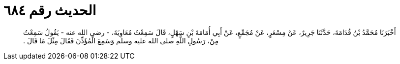
= الحديث رقم ٦٨٤

[quote.hadith]
أَخْبَرَنَا مُحَمَّدُ بْنُ قُدَامَةَ، حَدَّثَنَا جَرِيرٌ، عَنْ مِسْعَرٍ، عَنْ مُجَمِّعٍ، عَنْ أَبِي أُمَامَةَ بْنِ سَهْلٍ، قَالَ سَمِعْتُ مُعَاوِيَةَ، - رضى الله عنه - يَقُولُ سَمِعْتُ مِنْ، رَسُولِ اللَّهِ صلى الله عليه وسلم وَسَمِعَ الْمُؤَذِّنَ فَقَالَ مِثْلَ مَا قَالَ ‏.‏
